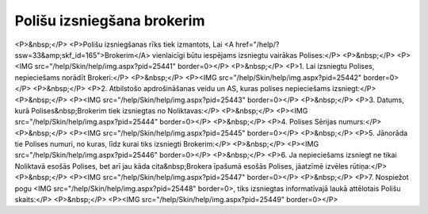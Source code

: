 .. 6512 ===============================Polišu izsniegšana brokerim=============================== <P>&nbsp;</P>
<P>Polišu izsniegšanas rīks tiek izmantots, Lai <A href="/help/?ssw=33&amp;skf_id=165">Brokerim</A> vienlaicīgi būtu iespējams izsniegtu vairākas Polises:</P>
<P>&nbsp;</P>
<P><IMG src="/help/Skin/help/img.aspx?pid=25441" border=0></P>
<P>&nbsp;</P>
<P>1. Lai izsniegtu Polises, nepieciešams norādīt Brokeri:</P>
<P>&nbsp;</P>
<P><IMG src="/help/Skin/help/img.aspx?pid=25442" border=0></P>
<P>&nbsp;</P>
<P>2. Atbilstošo apdrošināšanas veidu un AS, kuras polises nepieciešams izsniegt:</P>
<P>&nbsp;</P>
<P><IMG src="/help/Skin/help/img.aspx?pid=25443" border=0></P>
<P>&nbsp;</P>
<P>3. Datums, kurā Polises&nbsp;Brokerim tiek izsniegtas no Noliktavas:</P>
<P>&nbsp;</P>
<P><IMG src="/help/Skin/help/img.aspx?pid=25444" border=0></P>
<P>&nbsp;</P>
<P>4. Polises Sērijas numurs:</P>
<P>&nbsp;</P>
<P><IMG src="/help/Skin/help/img.aspx?pid=25445" border=0></P>
<P>&nbsp;</P>
<P>5. Jānorāda tie Polises numuri, no kuras, līdz kurai tiks izsniegti Brokerim:</P>
<P>&nbsp;</P>
<P><IMG src="/help/Skin/help/img.aspx?pid=25446" border=0></P>
<P>&nbsp;</P>
<P>6. Ja nepieciešams izsniegt ne tikai Noliktavā esošās Polises, bet arī jau kāda cita&nbsp;Brokera īpašumā esošās Polises, jāatzīmē izvēles rūtiņa:</P>
<P>&nbsp;</P>
<P><IMG src="/help/Skin/help/img.aspx?pid=25447" border=0></P>
<P>&nbsp;</P>
<P>7. Nospiežot pogu <IMG src="/help/Skin/help/img.aspx?pid=25448" border=0>, tiks izsniegtas informatīvajā laukā attēlotais Polišu skaits:</P>
<P>&nbsp;</P>
<P><IMG src="/help/Skin/help/img.aspx?pid=25449" border=0></P> 